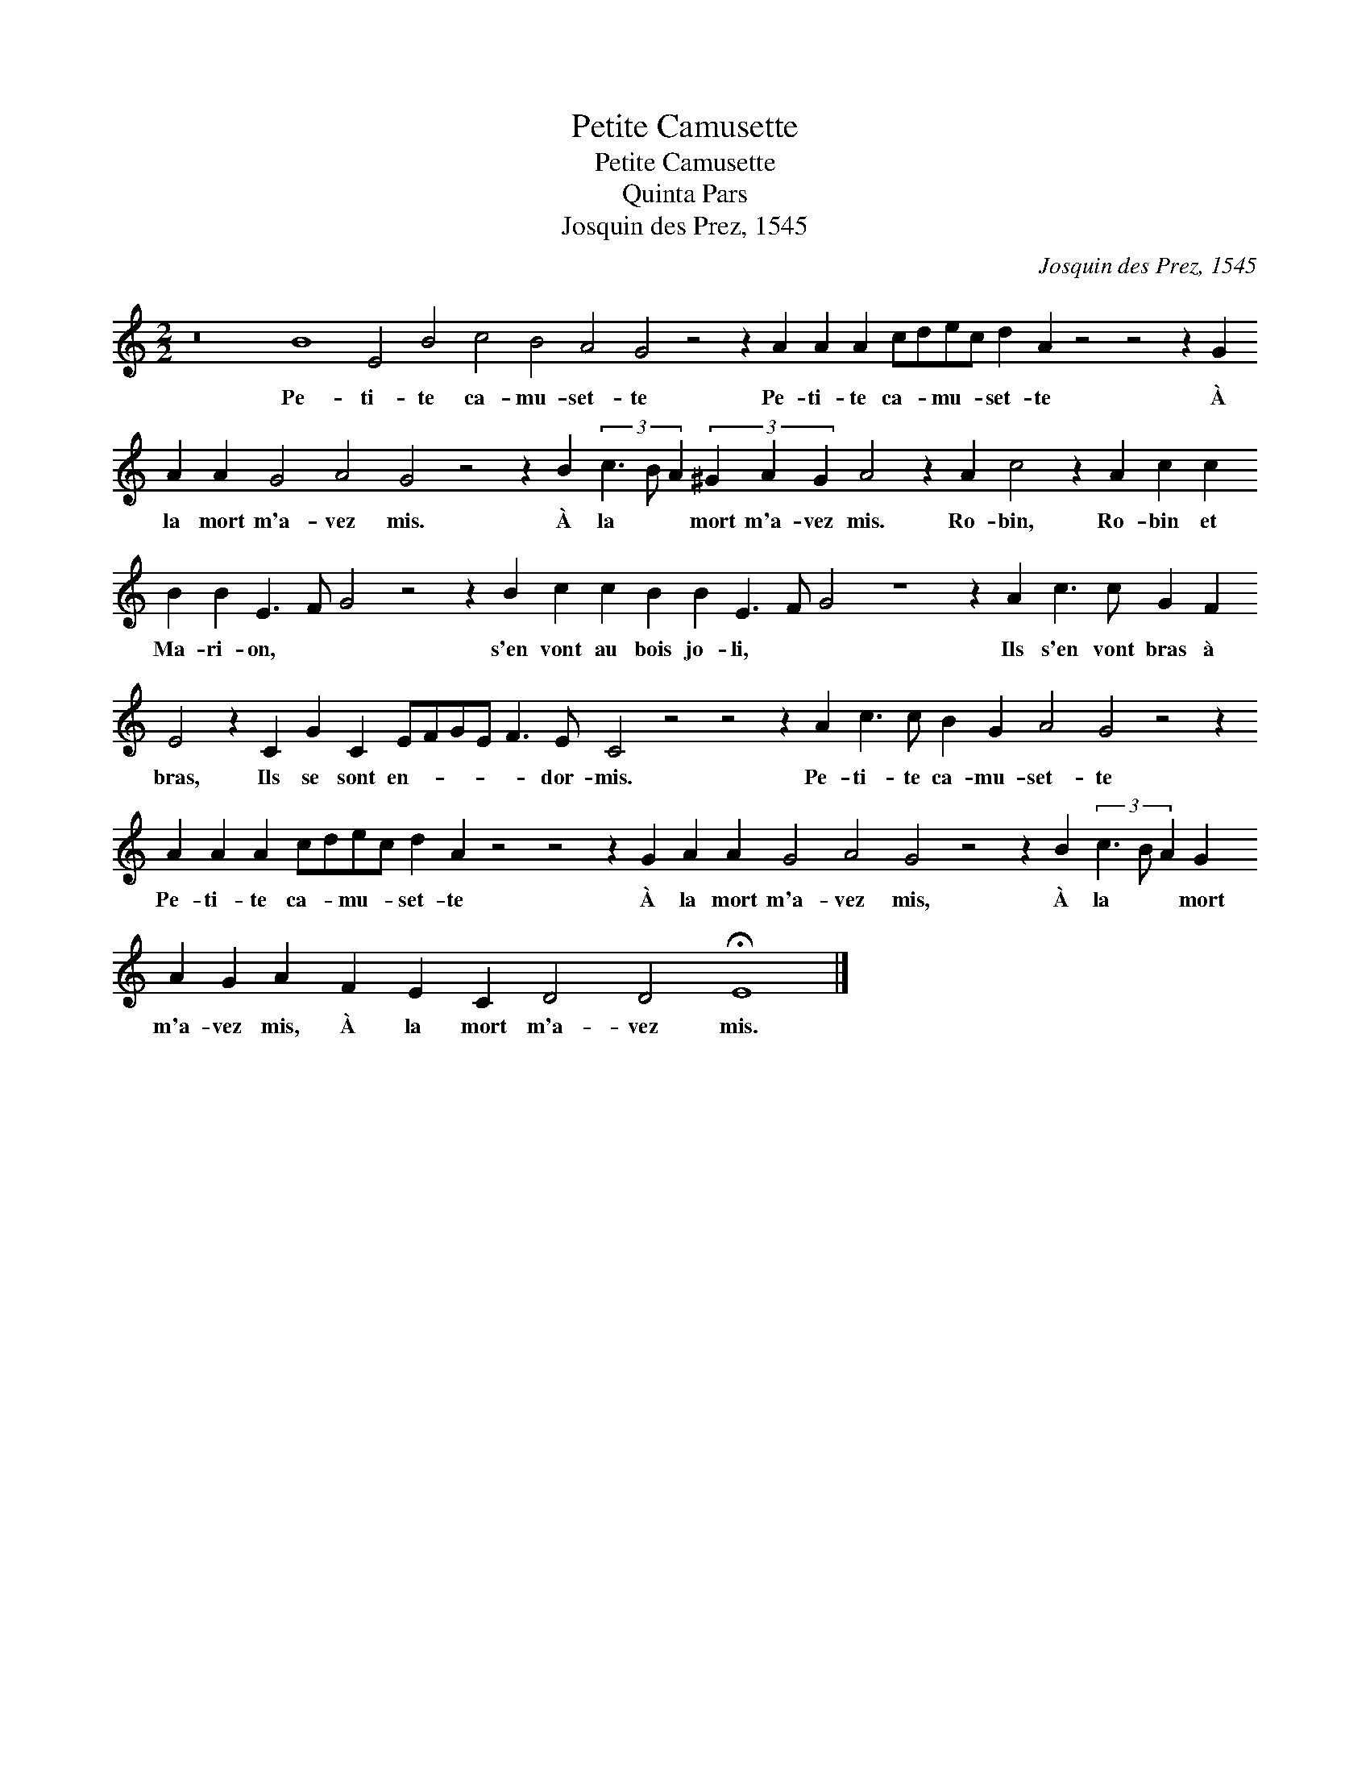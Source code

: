 X:1
T:Petite Camusette
T:Petite Camusette
T:Quinta Pars
T:Josquin des Prez, 1545
C:Josquin des Prez, 1545
L:1/8
M:2/2
K:C
V:1 treble 
V:1
 z16 B8 E4 B4 c4 B4 A4 G4 z4 z2 A2 A2 A2 cdec d2 A2 z4 z4 z2 G2 A2 A2 G4 A4 G4 z4 z2 B2 (3c3 B A2 (3^G2 A2 G2 A4 z2 A2 c4 z2 A2 c2 c2 B2 B2 E3 F G4 z4 z2 B2 c2 c2 B2 B2 E3 F G4 z8 z2 A2 c3 c G2 F2 E4 z2 C2 G2 C2 EFGE F3 E C4 z4 z4 z2 A2 c3 c B2 G2 A4 G4 z4 z2 A2 A2 A2 cdec d2 A2 z4 z4 z2 G2 A2 A2 G4 A4 G4 z4 z2 B2 (3c3 B A2 (3G2 A2 G2 A2 F2 E2 C2 D4 D4 !fermata!E8 |] %1
w: Pe- ti- te ca- mu- set- te Pe- ti- te ca- * mu- * set- te À la mort m'a- vez mis. À la * * mort m'a- vez mis. Ro- bin, Ro- bin et Ma- ri- on, * * s'en vont au bois jo- li, * * Ils s'en vont bras à bras, Ils se sont en- * * * * dor- mis. Pe- ti- te ca- mu- set- te Pe- ti- te ca- * mu- * set- te À la mort m'a- vez mis, À la * * mort m'a- vez mis, À la mort m'a- vez mis.|

